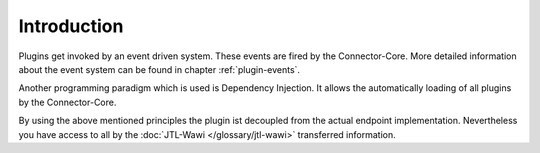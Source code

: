 Introduction
============

Plugins get invoked by an event driven system.
These events are fired by the Connector-Core.
More detailed information about the event system can be found in chapter :ref:`plugin-events`.

Another programming paradigm which is used is Dependency Injection.
It allows the automatically loading of all plugins by the Connector-Core.

By using the above mentioned principles the plugin ist decoupled from the actual endpoint implementation.
Nevertheless you have access to all by the :doc:`JTL-Wawi </glossary/jtl-wawi>` transferred information.
